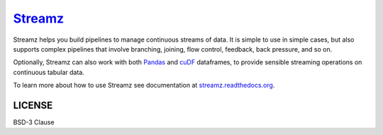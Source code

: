 
`Streamz <https://github.com/python-streamz/streamz>`_
=======

|Build Status| |Doc Status| |Version Status| |RAPIDS custreamz gpuCI|

Streamz helps you build pipelines to manage continuous streams of data. It is simple to use in simple cases, but also supports complex pipelines that involve branching, joining, flow control, feedback, back pressure, and so on.

Optionally, Streamz can also work with both `Pandas <https://pandas.pydata.org/pandas-docs/stable/reference/api/pandas.DataFrame.html>`_ and `cuDF <https://docs.rapids.ai/api/cudf/stable/>`_ dataframes, to provide sensible streaming operations on continuous tabular data.

To learn more about how to use Streamz see documentation at `streamz.readthedocs.org <https://streamz.readthedocs.org>`_.

LICENSE
-------

BSD-3 Clause

.. |Build Status| image:: https://github.com/python-streamz/streamz/workflows/CI/badge.svg
   :target: https://github.com/python-streamz/streamz/actions
.. |Doc Status| image:: http://readthedocs.org/projects/streamz/badge/?version=latest
   :target: http://streamz.readthedocs.org/en/latest/
   :alt: Documentation Status
.. |Version Status| image:: https://img.shields.io/pypi/v/streamz.svg
   :target: https://pypi.python.org/pypi/streamz/
.. |RAPIDS custreamz gpuCI| image:: https://img.shields.io/badge/gpuCI-custreamz-green
   :target: https://github.com/jdye64/cudf/blob/kratos/python/custreamz/custreamz/kafka.py
